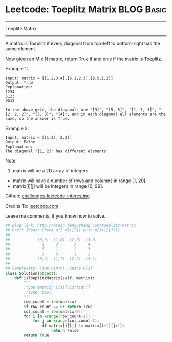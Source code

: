 * Leetcode: Toeplitz Matrix                                              :BLOG:Basic:
#+STARTUP: showeverything
#+OPTIONS: toc:nil \n:t ^:nil creator:nil d:nil
:PROPERTIES:
:type:     #matrixtraverse
:END:
---------------------------------------------------------------------
Toeplitz Matrix
---------------------------------------------------------------------
A matrix is Toeplitz if every diagonal from top-left to bottom-right has the same element.

Now given an M x N matrix, return True if and only if the matrix is Toeplitz.

Example 1:
#+BEGIN_EXAMPLE
Input: matrix = [[1,2,3,4],[5,1,2,3],[9,5,1,2]]
Output: True
Explanation:
1234
5123
9512

In the above grid, the diagonals are "[9]", "[5, 5]", "[1, 1, 1]", "[2, 2, 2]", "[3, 3]", "[4]", and in each diagonal all elements are the same, so the answer is True.
#+END_EXAMPLE

Example 2:
#+BEGIN_EXAMPLE
Input: matrix = [[1,2],[2,2]]
Output: False
Explanation:
The diagonal "[1, 2]" has different elements.
#+END_EXAMPLE
Note:

1. matrix will be a 2D array of integers.
- matrix will have a number of rows and columns in range [1, 20].
- matrix[i][j] will be integers in range [0, 99].

Github: [[url-external:https://github.com/DennyZhang/challenges-leetcode-interesting/tree/master/toeplitz-matrix][challenges-leetcode-interesting]]

Credits To: [[url-external:https://leetcode.com/problems/toeplitz-matrix/description/][leetcode.com]]

Leave me comments, if you know how to solve.

#+BEGIN_SRC python
## Blog link: http://brain.dennyzhang.com/toeplitz-matrix
## Basic Ideas: Check all m[i][j] with m[i+1][j+1]
##
##            (0,0)  (1,0)  (2,0)  (3,0)
##              1     2       3     4
##              5     1       2     3
##              9     5       1     2
##            (0,2)  (1,2)  (2,2)  (3,2)
##
## Complexity: Time O(m*n), Space O(1)
class Solution(object):
    def isToeplitzMatrix(self, matrix):
        """
        :type matrix: List[List[int]]
        :rtype: bool
        """
        row_count = len(matrix)
        if row_count == 0: return True
        col_count = len(matrix[0])
        for i in xrange(row_count-1):
            for j in xrange(col_count-1):
                if matrix[i][j] != matrix[i+1][j+1]:
                    return False
        return True
#+END_SRC

